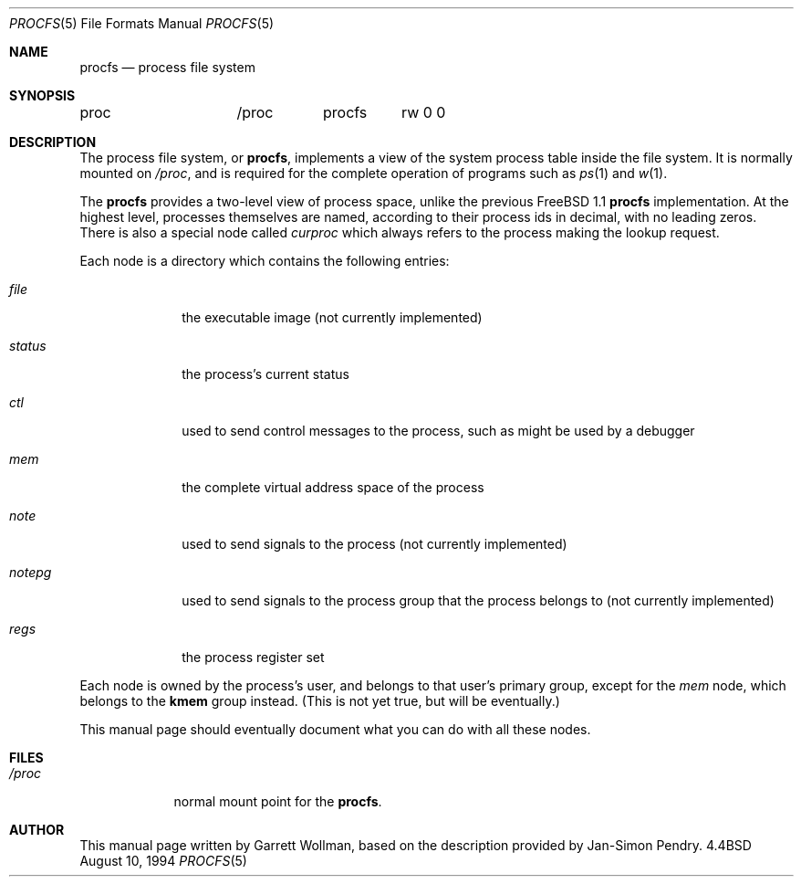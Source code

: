 .\" $Id$
.\" Written by Garrett Wollman
.\" This file is in the public domain.
.\"
.Dd August 10, 1994
.Dt PROCFS 5
.Os BSD 4.4
.Sh NAME
.Nm procfs
.Nd process file system
.Sh SYNOPSIS
.Bd -literal
proc		/proc	procfs	rw 0 0
.Sh DESCRIPTION
The process file system, or
.Nm ,
implements a view of the system process table inside the file system.
It is normally mounted on
.Pa /proc ,
and is required for the complete operation of programs such as
.Xr ps 1
and
.Xr w 1 .
.Pp
The
.Nm
provides a two-level view of process space, unlike the previous
.Fx 1.1
.Nm
implementation.
At the highest level, processes themselves are named, according to
their process ids in decimal, with no leading zeros.  There is also a
special node called
.Pa curproc
which always refers to the process making the lookup request.
.Pp
Each node is a directory which contains the following entries:
.Bl -tag -width fpregsxx
.It Pa file
the executable image (not currently implemented)
.It Pa status
the process's current status
.It Pa ctl
used to send control messages to the process, such as might be used by
a debugger
.It Pa mem
the complete virtual address space of the process
.It Pa note
used to send signals to the process (not currently implemented)
.It Pa notepg
used to send signals to the process group that the process belongs to
(not currently implemented)
.It Pa regs
the process register set
.El
.Pp
Each node is owned by the process's user, and belongs to that user's
primary group, except for the
.Pa mem
node, which belongs to the
.Li kmem
group instead.  (This is not yet true, but will be eventually.)
.Pp
This manual page should eventually document what you can do with all
these nodes.
.Sh FILES
.Bl -tag -width /procxx
.It Pa /proc
normal mount point for the
.Nm procfs .
.El
.Sh AUTHOR
This manual page written by Garrett Wollman, based on the description
provided by Jan-Simon Pendry.
